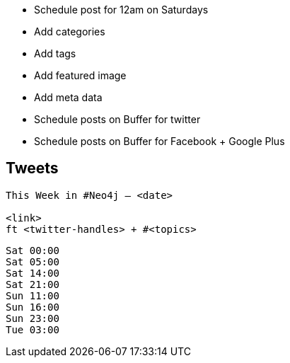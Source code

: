 * Schedule post for 12am on Saturdays
* Add categories
* Add tags
* Add featured image
* Add meta data
* Schedule posts on Buffer for twitter
* Schedule posts on Buffer for Facebook + Google Plus

== Tweets

```
This Week in #Neo4j – <date>

<link>
ft <twitter-handles> + #<topics>
```

```
Sat 00:00
Sat 05:00
Sat 14:00
Sat 21:00
Sun 11:00
Sun 16:00
Sun 23:00
Tue 03:00
```
